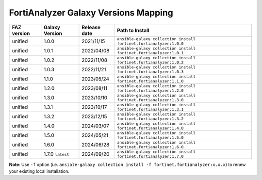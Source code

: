 FortiAnalyzer Galaxy Versions Mapping
======================================


+---------------+---------------------+----------------+----------------------------------------------------------------------+
| FAZ version   | Galaxy Version      | Release date   | Path to Install                                                      |
+===============+=====================+================+======================================================================+
| unified       | 1.0.0               | 2021/11/15     | ``ansible-galaxy collection install fortinet.fortianalyzer:1.0.0``   |
+---------------+---------------------+----------------+----------------------------------------------------------------------+
| unified       | 1.0.1               | 2022/04/08     | ``ansible-galaxy collection install fortinet.fortianalyzer:1.0.1``   |
+---------------+---------------------+----------------+----------------------------------------------------------------------+
| unified       | 1.0.2               | 2022/11/08     | ``ansible-galaxy collection install fortinet.fortianalyzer:1.0.2``   |
+---------------+---------------------+----------------+----------------------------------------------------------------------+
| unified       | 1.0.3               | 2022/11/21     | ``ansible-galaxy collection install fortinet.fortianalyzer:1.0.3``   |
+---------------+---------------------+----------------+----------------------------------------------------------------------+
| unified       | 1.1.0               | 2023/05/24     | ``ansible-galaxy collection install fortinet.fortianalyzer:1.1.0``   |
+---------------+---------------------+----------------+----------------------------------------------------------------------+
| unified       | 1.2.0               | 2023/08/11     | ``ansible-galaxy collection install fortinet.fortianalyzer:1.2.0``   |
+---------------+---------------------+----------------+----------------------------------------------------------------------+
| unified       | 1.3.0               | 2023/10/10     | ``ansible-galaxy collection install fortinet.fortianalyzer:1.3.0``   |
+---------------+---------------------+----------------+----------------------------------------------------------------------+
| unified       | 1.3.1               | 2023/10/17     | ``ansible-galaxy collection install fortinet.fortianalyzer:1.3.1``   |
+---------------+---------------------+----------------+----------------------------------------------------------------------+
| unified       | 1.3.2               | 2023/12/15     | ``ansible-galaxy collection install fortinet.fortianalyzer:1.3.2``   |
+---------------+---------------------+----------------+----------------------------------------------------------------------+
| unified       | 1.4.0               | 2024/03/07     | ``ansible-galaxy collection install fortinet.fortianalyzer:1.4.0``   |
+---------------+---------------------+----------------+----------------------------------------------------------------------+
| unified       | 1.5.0               | 2024/05/21     | ``ansible-galaxy collection install fortinet.fortianalyzer:1.5.0``   |
+---------------+---------------------+----------------+----------------------------------------------------------------------+
| unified       | 1.6.0               | 2024/06/28     | ``ansible-galaxy collection install fortinet.fortianalyzer:1.6.0``   |
+---------------+---------------------+----------------+----------------------------------------------------------------------+
| unified       | 1.7.0 ``latest``    | 2024/09/20     | ``ansible-galaxy collection install fortinet.fortianalyzer:1.7.0``   |
+---------------+---------------------+----------------+----------------------------------------------------------------------+

**Note**: Use ``-f`` option (i.e.
``ansible-galaxy collection install -f fortinet.fortianalyzer:x.x.x``) to
renew your existing local installation.
